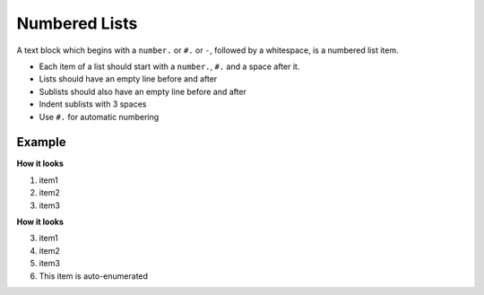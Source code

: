 .. _code-rst-ref-numbered-lists:

==============
Numbered Lists
==============

A text block which begins with a ``number.`` or ``#.`` or ``-``, followed by a whitespace, is a numbered list item.

* Each item of a list should start with a ``number.``, ``#.`` and a space after it.
* Lists should have an empty line before and after
* Sublists should also have an empty line before and after
* Indent sublists with 3 spaces
* Use ``#.`` for automatic numbering

Example
=======

.. code-block:: rst
   :caption: Automatic numbering

   #. item1
   #. item2
   #. item3

**How it looks**

#. item1
#. item2
#. item3


.. code-block:: rst
   :caption: Manual numbering

   3. item1
   4. item2
   5. item3
   #. This item is auto-enumerated

**How it looks**

3. item1
4. item2
5. item3
#. This item is auto-enumerated


